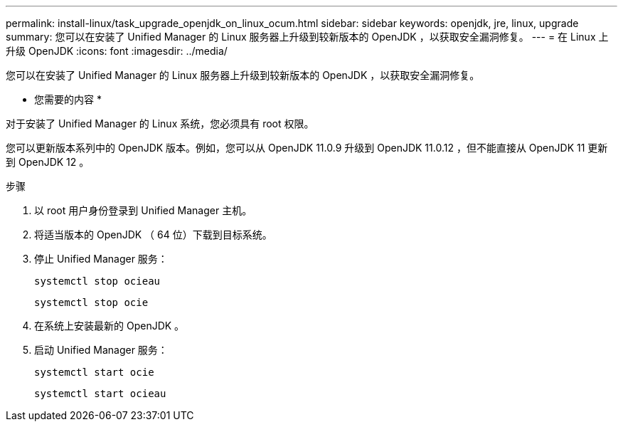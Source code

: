 ---
permalink: install-linux/task_upgrade_openjdk_on_linux_ocum.html 
sidebar: sidebar 
keywords: openjdk, jre, linux, upgrade 
summary: 您可以在安装了 Unified Manager 的 Linux 服务器上升级到较新版本的 OpenJDK ，以获取安全漏洞修复。 
---
= 在 Linux 上升级 OpenJDK
:icons: font
:imagesdir: ../media/


[role="lead"]
您可以在安装了 Unified Manager 的 Linux 服务器上升级到较新版本的 OpenJDK ，以获取安全漏洞修复。

* 您需要的内容 *

对于安装了 Unified Manager 的 Linux 系统，您必须具有 root 权限。

您可以更新版本系列中的 OpenJDK 版本。例如，您可以从 OpenJDK 11.0.9 升级到 OpenJDK 11.0.12 ，但不能直接从 OpenJDK 11 更新到 OpenJDK 12 。

.步骤
. 以 root 用户身份登录到 Unified Manager 主机。
. 将适当版本的 OpenJDK （ 64 位）下载到目标系统。
. 停止 Unified Manager 服务：
+
`systemctl stop ocieau`

+
`systemctl stop ocie`

. 在系统上安装最新的 OpenJDK 。
. 启动 Unified Manager 服务：
+
`systemctl start ocie`

+
`systemctl start ocieau`


